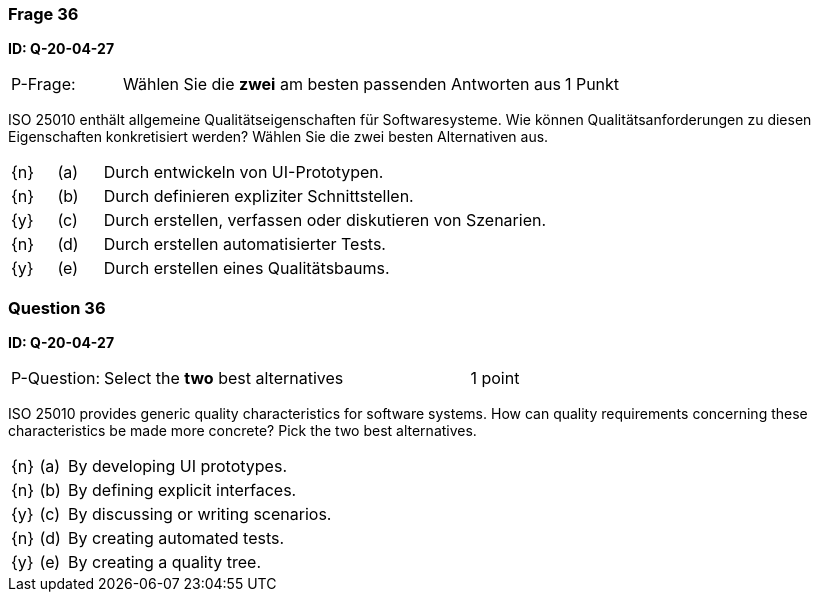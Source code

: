 // tag::DE[]
=== Frage 36
**ID: Q-20-04-27**

[cols="2,8,2", frame=ends, grid=rows]
|===
| P-Frage: 
| Wählen Sie die **zwei** am besten passenden Antworten aus
| 1 Punkt
|===

ISO 25010 enthält allgemeine Qualitätseigenschaften für Softwaresysteme.
Wie können Qualitätsanforderungen zu diesen Eigenschaften konkretisiert werden?
Wählen Sie die zwei besten Alternativen aus.

[cols="1a,1,10", frame=none, grid=none]
|===

| {n}
| (a)
| Durch entwickeln von UI-Prototypen.

| {n}
| (b)
| Durch definieren expliziter Schnittstellen.

| {y}
| (c)
| Durch erstellen, verfassen oder diskutieren von Szenarien.

| {n}
| (d) 
| Durch erstellen automatisierter Tests.

| {y}
| (e)
| Durch erstellen eines Qualitätsbaums.
|===

// end::DE[]

// tag::EN[]
=== Question 36
**ID: Q-20-04-27**

[cols="2,8,2", frame=ends, grid=rows]
|===
| P-Question: 
| Select the **two** best alternatives
| 1 point
|===

ISO 25010 provides generic quality characteristics for software systems.
How can quality requirements concerning these characteristics be made more concrete?
Pick the two best alternatives.

[cols="1a,1,10", frame=none, grid=none]
|===

| {n}
| (a)
| By developing UI prototypes.

| {n}
| (b)
| By defining explicit interfaces.

| {y}
| (c)
| By discussing or writing scenarios.

| {n}
| (d)
| By creating automated tests.

| {y}
| (e)
| By creating a quality tree.
|===

// end::EN[]

// tag::EXPLANATION[]
// end::EXPLANATION[]

